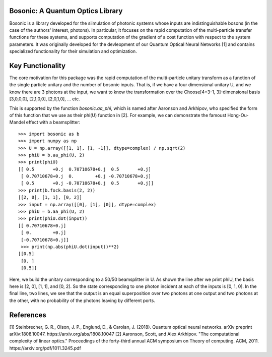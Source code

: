 Bosonic: A Quantum Optics Library
=================================

Bosonic is a library developed for the siimulation of photonic systems whose
inputs are indistinguishable bosons (in the case of the authors' interest,
photons). In particular, it focuses on the rapid computation of the
multi-particle transfer functions for these systems, and supports computation
of the gradient of a cost function with respect to the system parameters.
It was originally developed for the devleopment of our Quantum Optical
Neural Networks [1] and contains specialized functionality for their
simulation and optimization.

Key Functionality
=================
The core motivation for this package was the rapid computation of the
multi-particle unitary transform as a function of the single particle unitary
and the number of bosonic inputs. That is, if we have a four dimensional 
unitary U, and we know there are 3 photons at the input, we want to know the
transformation over the Choose[4+3-1, 3]-dimensional basis [3,0,0,0],
[2,1,0,0], [2,0,1,0], ... etc.

This is supported by the function `bosonic.aa_phi`, which is named after
Aaronson and Arkhipov, who specified the form of this function that we use
as their phi(U) function in [2]. For example, we can demonstrate the famoust
Hong-Ou-Mandel effect with a beamsplitter::

 >>> import bosonic as b
 >>> import numpy as np
 >>> U = np.array([[1, 1], [1, -1]], dtype=complex) / np.sqrt(2)
 >>> phiU = b.aa_phi(U, 2)
 >>> print(phiU)
 [[ 0.5       +0.j  0.70710678+0.j  0.5       +0.j]
  [ 0.70710678+0.j  0.        +0.j -0.70710678+0.j]
  [ 0.5       +0.j -0.70710678+0.j  0.5       +0.j]]
 >>> print(b.fock.basis(2, 2))
 [[2, 0], [1, 1], [0, 2]]
 >>> input = np.array([[0], [1], [0]], dtype=complex)
 >>> phiU = b.aa_phi(U, 2)
 >>> print(phiU.dot(input))
 [[ 0.70710678+0.j]
  [ 0.        +0.j]
  [-0.70710678+0.j]]
  >>> print(np.abs(phiU.dot(input))**2)
 [[0.5]
  [0. ]
  [0.5]]

Here, we build the unitary corresponding to a 50/50 beamsplitter in U. As shown
the line after we print phiU, the basis here is [2, 0], [1, 1], and [0, 2]. So
the state corresponding to one photon incident at each of the inputs is [0, 1, 0].
In the final line, two lines, we see that the output is an equal superposition over
two photons at one output and two photons at the other, with no probability of the
photons leaving by different ports. 


References
==========
[1] Steinbrecher, G. R., Olson, J. P., Englund, D., & Carolan, J. (2018). Quantum optical neural networks. arXiv preprint arXiv:1808.10047. https://arxiv.org/abs/1808.10047
[2] Aaronson, Scott, and Alex Arkhipov. "The computational complexity of linear optics." Proceedings of the forty-third annual ACM symposium on Theory of computing. ACM, 2011. https://arxiv.org/pdf/1011.3245.pdf
